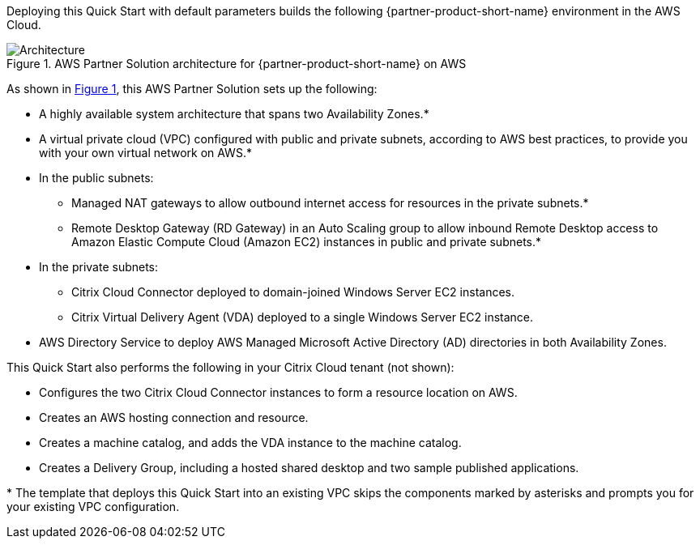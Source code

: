 :xrefstyle: short

Deploying this Quick Start with default parameters builds the following {partner-product-short-name} environment in the
AWS Cloud.

// Replace this example diagram with your own. Follow our wiki guidelines: https://w.amazon.com/bin/view/AWS_Quick_Starts/Process_for_PSAs/#HPrepareyourarchitecturediagram. Upload your source PowerPoint file to the GitHub {deployment name}/docs/images/ directory in its repository.

[#architecture1]
.AWS Partner Solution architecture for {partner-product-short-name} on AWS
image::../docs/deployment_guide/images/citrix-daas-architecture.png[Architecture]

As shown in <<architecture1>>, this AWS Partner Solution sets up the following:

* A highly available system architecture that spans two Availability Zones.*
* A virtual private cloud (VPC) configured with public and private subnets, according to AWS best practices, to provide you with your own virtual network on AWS.*
* In the public subnets:
** Managed NAT gateways to allow outbound internet access for resources in the private subnets.*
** Remote Desktop Gateway (RD Gateway) in an Auto Scaling group to allow inbound Remote Desktop access to Amazon Elastic Compute Cloud (Amazon EC2) instances in public and private subnets.*
* In the private subnets:
** Citrix Cloud Connector deployed to domain-joined Windows Server EC2 instances.
** Citrix Virtual Delivery Agent (VDA) deployed to a single Windows Server EC2 instance.
* AWS Directory Service to deploy AWS Managed Microsoft Active Directory (AD) directories in both Availability Zones.

This Quick Start also performs the following in your Citrix Cloud tenant (not shown):

* Configures the two Citrix Cloud Connector instances to form a resource location on AWS.
* Creates an AWS hosting connection and resource.
* Creates a machine catalog, and adds the VDA instance to the machine catalog.
* Creates a Delivery Group, including a hosted shared desktop and two sample published applications.

[.small]#* The template that deploys this Quick Start into an existing VPC skips the components marked by asterisks and prompts you for your existing VPC configuration.#